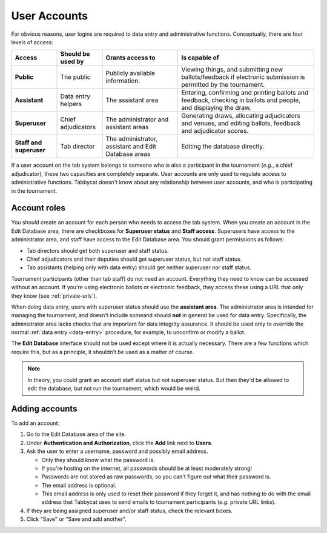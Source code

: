 .. _user-accounts:

=============
User Accounts
=============

For obvious reasons, user logins are required to data entry and administrative functions. Conceptually, there are four levels of access:

.. list-table::
  :header-rows: 1
  :stub-columns: 1
  :widths: 15 15 25 45

  * - Access
    - Should be used by
    - Grants access to
    - Is capable of

  * - Public
    - The public
    - Publicly available information.
    - Viewing things, and submitting new ballots/feedback if electronic submission is permitted by the tournament.

  * - Assistant
    - Data entry helpers
    - The assistant area
    - Entering, confirming and printing ballots and feedback, checking in ballots and people, and displaying the draw.

  * - Superuser
    - Chief adjudicators
    - The administrator and assistant areas
    - Generating draws, allocating adjudicators and venues, and editing ballots, feedback and adjudicator scores.

  * - Staff and superuser
    - Tab director
    - The administrator, assistant and Edit Database areas
    - Editing the database directly.

If a user account on the tab system belongs to someone who is also a participant in the tournament (*e.g.*, a chief adjudicator), these two capacities are completely separate. User accounts are only used to regulate access to administrative functions. Tabbycat doesn't know about any relationship between user accounts, and who is participating in the tournament.

Account roles
=============

You should create an account for each person who needs to access the tab system. When you create an account in the Edit Database area, there are checkboxes for **Superuser status** and **Staff access**. Superusers have access to the administrator area, and staff have access to the Edit Database area. You should grant permissions as follows:

- Tab directors should get both superuser and staff status.
- Chief adjudicators and their deputies should get superuser status, but not staff status.
- Tab assistants (helping only with data entry) should get neither superuser nor staff status.

Tournament participants (other than tab staff) do not need an account. Everything they need to know can be accessed without an account. If you're using electronic ballots or electronic feedback, they access these using a URL that only they know (see :ref:`private-urls`).

When doing data entry, users with superuser status should use the **assistant area**. The administrator area is intended for managing the tournament, and doesn't include someand should **not** in general be used for data entry. Specifically, the administrator area lacks checks that are important for data integrity assurance. It should be used only to override the normal :ref:`data entry <data-entry>` procedure, for example, to unconfirm or modify a ballot.

The **Edit Database** interface should not be used except where it is actually necessary. There are a few functions which require this, but as a principle, it shouldn't be used as a matter of course.

.. note:: In theory, you could grant an account staff status but not superuser status. But then they'd be allowed to edit the database, but not run the tournament, which would be weird.

Adding accounts
===============

To add an account:

1. Go to the Edit Database area of the site.

2. Under **Authentication and Authorization**, click the **Add** link next to **Users**.

3. Ask the user to enter a username, password and possibly email address.

   - Only they should know what the password is.
   - If you're hosting on the internet, all passwords should be at least moderately strong!
   - Passwords are not stored as raw passwords, so you can't figure out what their password is.
   - The email address is optional.
   - This email address is only used to reset their password if they forget it, and has nothing to do with the email address that Tabbycat uses to send emails to tournament participants (*e.g.* private URL links).

4. If they are being assigned superuser and/or staff status, check the relevant boxes.

5. Click "Save" or "Save and add another".
